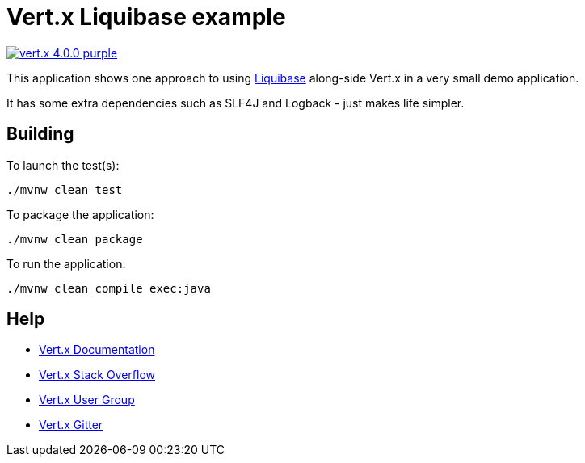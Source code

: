 = Vert.x Liquibase example

image:https://img.shields.io/badge/vert.x-4.0.0-purple.svg[link="https://vertx.io"]

This application shows one approach to using https://www.liquibase.org[Liquibase] along-side
Vert.x in a very small demo application.

It has some extra dependencies such as SLF4J and Logback - just makes life simpler.

== Building

To launch the test(s):
```
./mvnw clean test
```

To package the application:
```
./mvnw clean package
```

To run the application:
```
./mvnw clean compile exec:java
```

== Help

* https://vertx.io/docs/[Vert.x Documentation]
* https://stackoverflow.com/questions/tagged/vert.x?sort=newest&pageSize=15[Vert.x Stack Overflow]
* https://groups.google.com/forum/?fromgroups#!forum/vertx[Vert.x User Group]
* https://gitter.im/eclipse-vertx/vertx-users[Vert.x Gitter]


